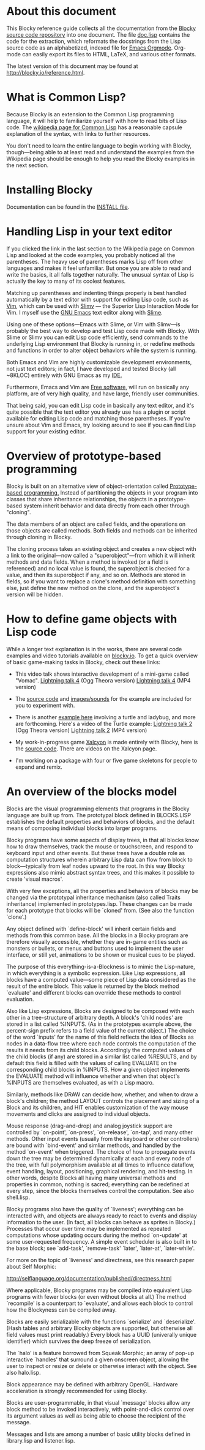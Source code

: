 * About this document 
 
This Blocky reference guide collects all the documentation from the 
[[http://github.com/dto/blocky][Blocky source code repository]] into one document. The file [[https://github.com/dto/blocky/blob/master/doc.lisp][doc.lisp]] 
contains the code for the extraction, which reformats the docstrings 
from the Lisp source code as an alphabetized, indexed file for [[http://orgmode.org][Emacs 
Orgmode]]. Org-mode can easily export its files to HTML, LaTeX, and 
various other formats. 
 
The latest version of this document may be found at 
http://blocky.io/reference.html. 
 
* What is Common Lisp? 
 
Because Blocky is an extension to the Common Lisp programming 
language, it will help to familiarize yourself with how to read bits 
of Lisp code. The [[http://en.wikipedia.org/wiki/Common_Lisp][wikipedia page for Common Lisp]] has a reasonable 
capsule explanation of the syntax, with links to further 
resources.  
 
You don't need to learn the entire language to begin working with
Blocky, though---being able to at least read and understand the
examples from the Wikipedia page should be enough to help you read the
Blocky examples in the next section.
 
* Installing Blocky

Documentation can be found in the [[https://github.com/dto/blocky/blob/master/INSTALL][INSTALL file]].

* Handling Lisp in your text editor 
 
If you clicked the link in the last section to the Wikipedia page on 
Common Lisp and looked at the code examples, you probably noticed all 
the parentheses. The heavy use of parentheses marks Lisp off from 
other languages and makes it feel unfamiliar. But once you are able to 
read and write the basics, it all falls together naturally. The 
unusual syntax of Lisp is actually the key to many of its coolest 
features. 
 
Matching up parentheses and indenting things properly is best handled 
automatically by a text editor with support for editing Lisp code, 
such as [[http://www.vim.org][Vim]], which can be used with [[http://www.vim.org/scripts/script.php?script_id=2531][Slimv]] --- the Superior Lisp 
Interaction Mode for Vim. I myself use the [[http://www.gnu.org/software/emacs][GNU Emacs]] text editor along 
with [[http://common-lisp.net/project/slime/][Slime]].  
 
Using one of these options---Emacs with Slime, or Vim with Slimv---is 
probably the best way to develop and test Lisp code made with 
Blocky. With Slime or Slimv you can edit Lisp code efficiently, send 
commands to the underlying Lisp environment that Blocky is running in, 
or redefine methods and functions in order to alter object behaviors 
while the system is running.  
 
Both Emacs and Vim are highly customizable development environments, 
not just text editors; in fact, I have developed and tested Blocky 
(all ~8KLOC) entirely with GNU Emacs as my [[http://en.wikipedia.org/wiki/Integrated_development_environment][IDE.]] 
 
Furthermore, Emacs and Vim are [[http://en.wikipedia.org/wiki/Free_software][Free software]], will run on basically 
any platform, are of very high quality, and have large, friendly user 
communities. 
 
That being said, you can edit Lisp code in basically any text editor, 
and it's quite possible that the text editor you already use has a 
plugin or script available for editing Lisp code and matching those 
parentheses. If you're unsure about Vim and Emacs, try looking around 
to see if you can find Lisp support for your existing editor. 
 
* Overview of prototype-based programming 
 
Blocky is built on an alternative view of object-orientation called 
[[http://en.wikipedia.org/wiki/Prototype-based_programming][Prototype-based programming.]] Instead of partitioning the objects in 
your program into classes that share inheritance relationships, the 
objects in a prototype-based system inherit behavior and data directly 
from each other through "cloning".  
 
The data members of an object are called fields, and the operations on 
those objects are called methods. Both fields and methods can be 
inherited through cloning in Blocky. 
 
The cloning process takes an existing object and creates a new object 
with a link to the original---now called a "superobject"---from which 
it will inherit methods and data fields. When a method is invoked (or 
a field is referenced) and no local value is found, the superobject is 
checked for a value, and then its superobject if any, and so 
on. Methods are stored in fields, so if you want to replace a clone's 
method definition with something else, just define the new method on 
the clone, and the superobject's version will be hidden. 
 
* How to define game objects with Lisp code 
 
While a longer text explanation is in the works, there are several
code examples and video tutorials available on [[http://blocky.io][blocky.io]]. To get a
quick overview of basic game-making tasks in Blocky, check out these
links:

 - This video talk shows interactive development of a mini-game called
   "Vomac". [[http://blocky.io/blocky-lightning-talk-4.ogv][Lightning talk 4]] (Ogg Theora version) [[http://blocky.io/blocky-lightning-talk-4.mp4][Lightning talk 4]]
   (MP4 version)

 - The [[https://github.com/dto/blocky/blob/master/vomac/vomac.lisp][source code]] and [[https://github.com/dto/blocky/tree/master/vomac][images/sounds]] for the example are included for
   you to experiment with. 

 - There is another [[https://github.com/dto/blocky/tree/master/turtle][example here]] involving a turtle and ladybug, and
   more are forthcoming. Here's a video of the Turtle example:
   [[http://blocky.io/blocky-lightning-talk-2.ogv][Lightning talk 2]] (Ogg Theora version) [[http://blocky.io/blocky-lightning-talk-2.mp4][Lightning talk 2]] (MP4 version)

 - My work-in-progress game [[http://dto.github.com/notebook/xalcyon.html][Xalcyon]] is made entirely with Blocky, here
   is the [[https://github.com/dto/xalcyon.blocky/blob/master/xalcyon.lisp][source code]]. There are videos on the Xalcyon page.

 - I'm working on a package with four or five game skeletons for
   people to expand and remix.

* An overview of the blocks model 
 
Blocks are the visual programming elements that programs in the Blocky 
language are built up from. The prototypal block defined in 
BLOCKS.LISP establishes the default properties and behaviors of 
blocks, and the default means of composing individual blocks into 
larger programs. 
 
Blocky programs have some aspects of display trees, in that all blocks 
know how to draw themselves, track the mouse or touchscreen, and 
respond to keyboard input and other events. But these trees have a 
double role as computation structures wherein arbitrary Lisp data can 
flow from block to block---typically from leaf nodes upward to the 
root. In this way Blocky expressions also mimic abstract syntax trees, 
and this makes it possible to create 'visual macros'. 
 
With very few exceptions, all the properties and behaviors of blocks 
may be changed via the prototypal inheritance mechanism (also called 
Traits inheritance) implemented in prototypes.lisp. These changes can 
be made for each prototype that blocks will be `cloned' from. (See 
also the function `clone'.) 
 
Any object defined with `define-block' will inherit certain fields and 
methods from this common base. All the blocks in a Blocky program are 
therefore visually accessible, whether they are in-game entities such 
as monsters or bullets, or menus and buttons used to implement the 
user interface, or still yet, animations to be shown or musical cues 
to be played.  
 
The purpose of this everything-is-a-Blockness is to mimic the 
Lisp-nature, in which everything is a symbolic expression. Like Lisp 
expressions, all blocks have a computed value---some piece of Lisp 
data considered as the result of the entire block. This value is 
returned by the block method `evaluate' and different blocks can 
override these methods to control evaluation.  
 
Also like Lisp expressions, Blocks are designed to be composed with 
each other in a tree-structure of arbitrary depth. A block's 'child 
nodes' are stored in a list called %INPUTS. (As in the prototypes 
example above, the percent-sign prefix refers to a field value of the 
current object.)  The choice of the word `inputs' for the name of 
this field reflects the idea of Blocks as nodes in a data-flow tree 
where each node controls the computation of the results it needs from 
its child blocks. Accordingly the computed values of the child 
blocks (if any) are stored in a similar list called %RESULTS, and by 
default this field is filled with the values of calling EVALUATE on 
the corresponding child blocks in %INPUTS. How a given object 
implements the EVALUATE method will influence whether and when that 
object's %INPUTS are themselves evaluated, as with a Lisp macro. 
 
Similarly, methods like DRAW can decide how, whether, and when to draw 
a block's children; the method LAYOUT controls the placement and 
sizing of a Block and its children, and HIT enables customization of 
the way mouse movements and clicks are assigned to individual objects. 
 
Mouse response (drag-and-drop) and analog joystick support are 
controlled by `on-point', `on-press', `on-release', `on-tap', and many 
other methods. Other input events (usually from the keyboard or other 
controllers) are bound with `bind-event' and simliar methods, and 
handled by the method `on-event' when triggered. The choice of how to 
propagate events down the tree may be determined dynamically at each 
and every node of the tree, with full polymorphism available at all 
times to influence dataflow, event handling, layout, positioning, 
graphical rendering, and hit-testing. In other words, despite Blocks 
all having many universal methods and properties in common, nothing is 
sacred; everything can be redefined at every step, since the blocks 
themselves control the computation. See also shell.lisp. 
 
Blocky programs also have the quality of `liveness'; everything can be 
interacted with, and objects are always ready to react to events and 
display information to the user. (In fact, all blocks can behave as 
sprites in Blocky.) Processes that occur over time may be implemented 
as repeated computations whose updating occurs during the method 
`on-update' at some user-requested frequency. A simple event scheduler 
is also built in to the base block; see `add-task', `remove-task' 
`later', `later-at', `later-while'. 
 
For more on the topic of `liveness' and directness, see this research 
paper about Self Morphic: 
 
http://selflanguage.org/documentation/published/directness.html 
 
Where applicable, Blocky programs may be compiled into equivalent Lisp 
programs with fewer blocks (or even without blocks at all.) The method 
`recompile' is a counterpart to `evaluate', and allows each block 
to control how the Blockyness can be compiled away. 
 
Blocks are easily serializable with the functions `serialize' and 
`deserialize'. (Hash tables and arbitrary Blocky objects are 
supported, but otherwise all field values must print readably.)  Every 
block has a UUID (univerally unique identifier) which survives the 
deep freeze of serialization. 
 
The `halo' is a feature borrowed from Squeak Morphic; an array of 
pop-up interactive `handles' that surround a given onscreen object, 
allowing the user to inspect or resize or delete or otherwise interact 
with the object. See also halo.lisp. 
 
Block appearance may be defined with arbitrary OpenGL. Hardware 
acceleration is strongly recommended for using Blocky. 
 
Blocks are user-programmable, in that visual `message' blocks allow 
any block method to be invoked interactively, with point-and-click 
control over its argument values as well as being able to choose the 
recipient of the message. 
 
Messages and lists are among a number of basic utility blocks defined 
in library.lisp and listener.lisp. 

